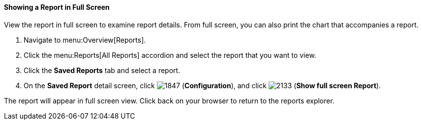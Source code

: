 [[showing-a-report-in-full-screen]]
==== Showing a Report in Full Screen

View the report in full screen to examine report details.
From full screen, you can also print the chart that accompanies a report. 

. Navigate to menu:Overview[Reports].
. Click the menu:Reports[All Reports] accordion and select the report that you want to view.
. Click the *Saved Reports* tab and select a report. 
. On the *Saved Report* detail screen, click image:1847.png[] (*Configuration*), and click image:2133.png[] (*Show full screen Report*).

The report will appear in full screen view. Click back on your browser to return to the reports explorer. 


